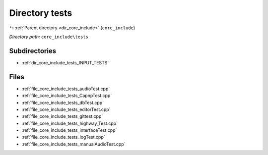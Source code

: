 .. _dir_core_include_tests:


Directory tests
===============


|exhale_lsh| :ref:`Parent directory <dir_core_include>` (``core_include``)

.. |exhale_lsh| unicode:: U+021B0 .. UPWARDS ARROW WITH TIP LEFTWARDS


*Directory path:* ``core_include\tests``

Subdirectories
--------------

- :ref:`dir_core_include_tests_INPUT_TESTS`


Files
-----

- :ref:`file_core_include_tests_audioTest.cpp`
- :ref:`file_core_include_tests_CapnpTest.cpp`
- :ref:`file_core_include_tests_dbTest.cpp`
- :ref:`file_core_include_tests_editorTest.cpp`
- :ref:`file_core_include_tests_gittest.cpp`
- :ref:`file_core_include_tests_highway_Test.cpp`
- :ref:`file_core_include_tests_interfaceTest.cpp`
- :ref:`file_core_include_tests_logTest.cpp`
- :ref:`file_core_include_tests_manualAudioTest.cpp`


